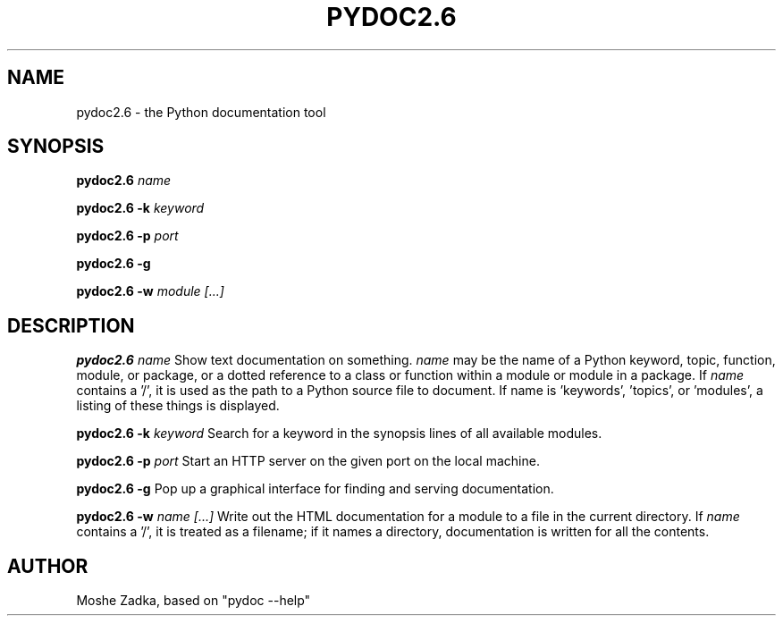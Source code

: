 .TH PYDOC2.6 1
.SH NAME
pydoc2.6 \- the Python documentation tool
.SH SYNOPSIS
.PP
.B pydoc2.6
.I name
.PP
.B pydoc2.6 -k
.I keyword
.PP
.B pydoc2.6 -p
.I port
.PP
.B pydoc2.6 -g
.PP
.B pydoc2.6 -w
.I module [...]
.SH DESCRIPTION
.PP
.B pydoc2.6
.I name
Show text documentation on something.
.I name
may be the name of a
Python keyword, topic, function, module, or package, or a dotted
reference to a class or function within a module or module in a
package.  If
.I name
contains a '/', it is used as the path to a
Python source file to document. If name is 'keywords', 'topics',
or 'modules', a listing of these things is displayed.
.PP
.B pydoc2.6 -k
.I keyword
Search for a keyword in the synopsis lines of all available modules.
.PP
.B pydoc2.6 -p
.I port
Start an HTTP server on the given port on the local machine.
.PP
.B pydoc2.6 -g
Pop up a graphical interface for finding and serving documentation.
.PP
.B pydoc2.6 -w
.I name [...]
Write out the HTML documentation for a module to a file in the current
directory.  If
.I name
contains a '/', it is treated as a filename; if
it names a directory, documentation is written for all the contents.
.SH AUTHOR
Moshe Zadka, based on "pydoc --help"
